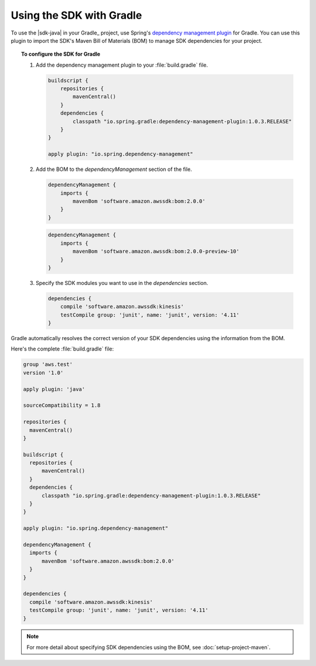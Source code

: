 .. Copyright 2010-2018 Amazon.com, Inc. or its affiliates. All Rights Reserved.

   This work is licensed under a Creative Commons Attribution-NonCommercial-ShareAlike 4.0
   International License (the "License"). You may not use this file except in compliance with the
   License. A copy of the License is located at http://creativecommons.org/licenses/by-nc-sa/4.0/.

   This file is distributed on an "AS IS" BASIS, WITHOUT WARRANTIES OR CONDITIONS OF ANY KIND,
   either express or implied. See the License for the specific language governing permissions and
   limitations under the License.

#########################
Using the SDK with Gradle
#########################

To use the |sdk-java| in your Gradle_ project, use Spring's `dependency management plugin
<https://github.com/spring-gradle-plugins/dependency-management-plugin>`_ for Gradle. You can use this
plugin to import the SDK's Maven Bill of Materials (BOM) to manage SDK dependencies for your project.

.. topic:: To configure the SDK for Gradle

    #. Add the dependency management plugin to your :file:`build.gradle` file.

       .. code-block:: groovy

          buildscript {
              repositories {
                  mavenCentral()
              }
              dependencies {
                  classpath "io.spring.gradle:dependency-management-plugin:1.0.3.RELEASE"
              }
          }

          apply plugin: "io.spring.dependency-management"

    #. Add the BOM to the *dependencyManagement* section of the file.

       .. code-block:: groovy

          dependencyManagement {
              imports {
                  mavenBom 'software.amazon.awssdk:bom:2.0.0'
              }
          }

       .. include:: includes/dev-preview-module-setup.txt

       .. code-block:: groovy

          dependencyManagement {
              imports {
                  mavenBom 'software.amazon.awssdk:bom:2.0.0-preview-10'
              }
          }

    #. Specify the SDK modules you want to use in the *dependencies* section.

       .. code-block:: groovy

          dependencies {
              compile 'software.amazon.awssdk:kinesis'
              testCompile group: 'junit', name: 'junit', version: '4.11'
          }

Gradle automatically resolves the correct version of your SDK dependencies using the information
from the BOM.

Here's the complete :file:`build.gradle` file:

.. code-block:: groovy

   group 'aws.test'
   version '1.0'

   apply plugin: 'java'

   sourceCompatibility = 1.8

   repositories {
     mavenCentral()
   }

   buildscript {
     repositories {
         mavenCentral()
     }
     dependencies {
         classpath "io.spring.gradle:dependency-management-plugin:1.0.3.RELEASE"
     }
   }

   apply plugin: "io.spring.dependency-management"

   dependencyManagement {
     imports {
         mavenBom 'software.amazon.awssdk:bom:2.0.0'
     }
   }

   dependencies {
     compile 'software.amazon.awssdk:kinesis'
     testCompile group: 'junit', name: 'junit', version: '4.11'
   }

.. note:: For more detail about specifying SDK dependencies using the BOM, see
   :doc:`setup-project-maven`.

